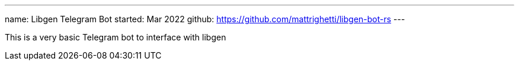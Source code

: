 ---
name: Libgen Telegram Bot
started: Mar 2022
github: https://github.com/mattrighetti/libgen-bot-rs
---

This is a very basic Telegram bot to interface with libgen